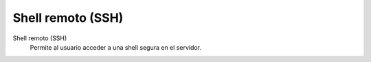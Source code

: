 .. --initial-header-level=3

Shell remoto (SSH)
==================

Shell remoto (SSH)
    Permite al usuario acceder a una shell segura en el servidor.
